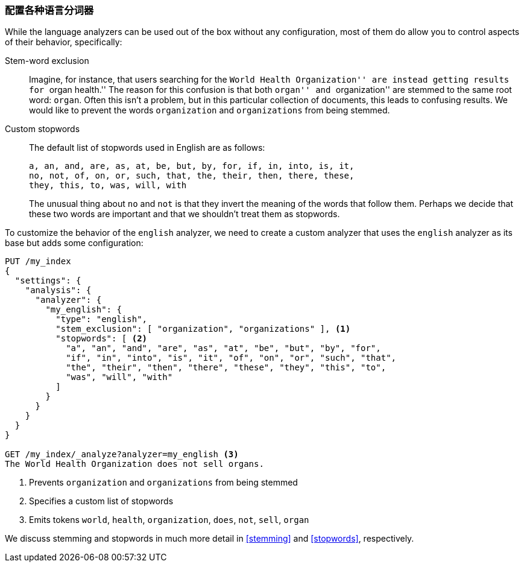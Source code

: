 [[configuring-language-analyzers]]
=== 配置各种语言分词器

While the language analyzers can be used out of the box without any
configuration, most of them ((("english analyzer", "configuring")))((("language analyzers", "configuring")))do allow you to control aspects of their
behavior, specifically:

[[stem-exclusion]]
Stem-word exclusion::
+
Imagine, for instance, that users searching for((("language analyzers", "configuring", "stem word exclusion")))((("stemming words", "stem word exclusion, configuring"))) the ``World Health
Organization'' are instead getting results for ``organ health.'' The reason
for this confusion is that both ``organ'' and ``organization'' are stemmed to
the same root word: `organ`. Often this isn't a problem, but in this
particular collection of documents, this leads to confusing results. We would
like to prevent the words `organization` and `organizations` from being
stemmed.

Custom stopwords::

The default list of stopwords((("stopwords", "configuring for language analyzers"))) used in English are as follows:
+
    a, an, and, are, as, at, be, but, by, for, if, in, into, is, it,
    no, not, of, on, or, such, that, the, their, then, there, these,
    they, this, to, was, will, with
+
The unusual thing about `no` and `not` is that they invert the meaning of the
words that follow them. Perhaps we decide that these two words are important
and that we shouldn't treat them as stopwords.

To customize the behavior of the `english` analyzer, we need to
create a custom analyzer that uses the `english` analyzer as its base but
adds some configuration:

[source,js]
--------------------------------------------------
PUT /my_index
{
  "settings": {
    "analysis": {
      "analyzer": {
        "my_english": {
          "type": "english",
          "stem_exclusion": [ "organization", "organizations" ], <1>
          "stopwords": [ <2>
            "a", "an", "and", "are", "as", "at", "be", "but", "by", "for",
            "if", "in", "into", "is", "it", "of", "on", "or", "such", "that",
            "the", "their", "then", "there", "these", "they", "this", "to",
            "was", "will", "with"
          ]
        }
      }
    }
  }
}

GET /my_index/_analyze?analyzer=my_english <3>
The World Health Organization does not sell organs.
--------------------------------------------------
<1> Prevents `organization` and `organizations` from being stemmed
<2> Specifies a custom list of stopwords
<3> Emits tokens `world`, `health`, `organization`, `does`, `not`, `sell`, `organ`

We discuss stemming and stopwords in much more detail in <<stemming>> and
<<stopwords>>, respectively.
